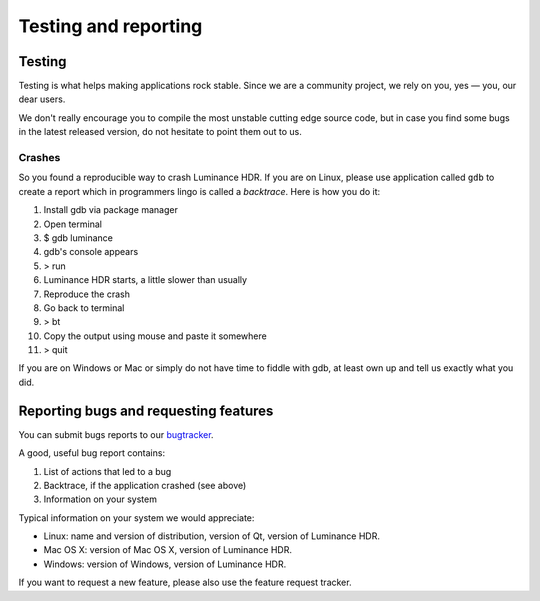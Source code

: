 
*********************
Testing and reporting
*********************

Testing
=======

Testing is what helps making applications rock stable.
Since we are a community project, we rely on you, yes — you, our dear users.

We don't really encourage you to compile the most unstable cutting edge source code,
but in case you find some bugs in the latest released version, do not hesitate to point them out to us.


Crashes
-------

So you found a reproducible way to crash Luminance HDR. If you are on Linux,
please use application called ``gdb`` to create a report which in programmers lingo is called a *backtrace*.
Here is how you do it:

#. Install gdb via package manager
#. Open terminal
#. $ gdb luminance
#. gdb's console appears
#. > run
#. Luminance HDR starts, a little slower than usually
#. Reproduce the crash
#. Go back to terminal
#. > bt
#. Copy the output using mouse and paste it somewhere
#. > quit

If you are on Windows or Mac or simply do not have time to fiddle with gdb,
at least own up and tell us exactly what you did.


Reporting bugs and requesting features
======================================

You can submit bugs reports to our `bugtracker <https://github.com/LuminanceHDR/LuminanceHDR/issues/new>`__.

A good, useful bug report contains:

#. List of actions that led to a bug
#. Backtrace, if the application crashed (see above)
#. Information on your system

Typical information on your system we would appreciate:

- Linux: name and version of distribution, version of Qt, version of Luminance HDR.
- Mac OS X: version of Mac OS X, version of Luminance HDR.
- Windows: version of Windows, version of Luminance HDR.

If you want to request a new feature, please also use the feature request tracker.
